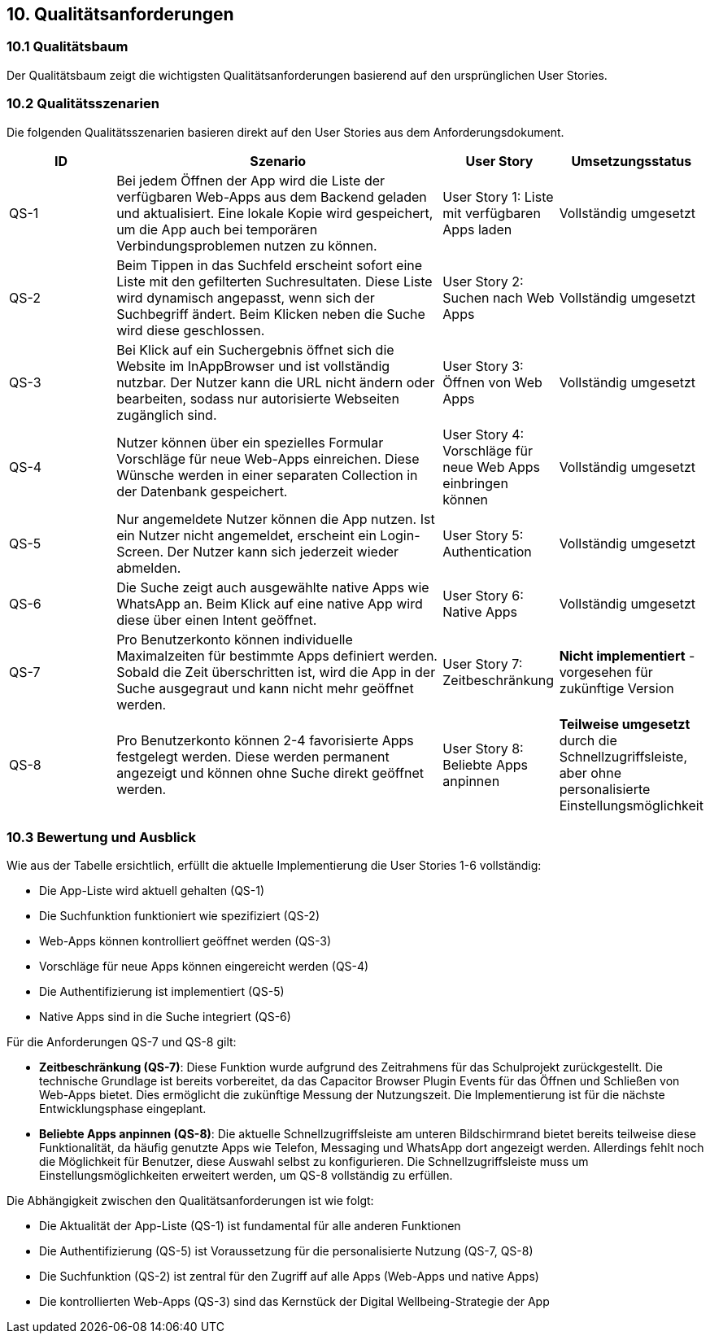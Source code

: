 ifndef::imagesdir[:imagesdir: ../images]

[[section-quality-scenarios]]
== 10. Qualitätsanforderungen

=== 10.1 Qualitätsbaum

Der Qualitätsbaum zeigt die wichtigsten Qualitätsanforderungen basierend auf den ursprünglichen User Stories.

=== 10.2 Qualitätsszenarien

Die folgenden Qualitätsszenarien basieren direkt auf den User Stories aus dem Anforderungsdokument.

[options="header",cols="1,3,1,1"]
|===
|ID|Szenario|User Story|Umsetzungsstatus
|QS-1|Bei jedem Öffnen der App wird die Liste der verfügbaren Web-Apps aus dem Backend geladen und aktualisiert. Eine lokale Kopie wird gespeichert, um die App auch bei temporären Verbindungsproblemen nutzen zu können.|User Story 1: Liste mit verfügbaren Apps laden|Vollständig umgesetzt
|QS-2|Beim Tippen in das Suchfeld erscheint sofort eine Liste mit den gefilterten Suchresultaten. Diese Liste wird dynamisch angepasst, wenn sich der Suchbegriff ändert. Beim Klicken neben die Suche wird diese geschlossen.|User Story 2: Suchen nach Web Apps|Vollständig umgesetzt
|QS-3|Bei Klick auf ein Suchergebnis öffnet sich die Website im InAppBrowser und ist vollständig nutzbar. Der Nutzer kann die URL nicht ändern oder bearbeiten, sodass nur autorisierte Webseiten zugänglich sind.|User Story 3: Öffnen von Web Apps|Vollständig umgesetzt
|QS-4|Nutzer können über ein spezielles Formular Vorschläge für neue Web-Apps einreichen. Diese Wünsche werden in einer separaten Collection in der Datenbank gespeichert.|User Story 4: Vorschläge für neue Web Apps einbringen können|Vollständig umgesetzt
|QS-5|Nur angemeldete Nutzer können die App nutzen. Ist ein Nutzer nicht angemeldet, erscheint ein Login-Screen. Der Nutzer kann sich jederzeit wieder abmelden.|User Story 5: Authentication|Vollständig umgesetzt
|QS-6|Die Suche zeigt auch ausgewählte native Apps wie WhatsApp an. Beim Klick auf eine native App wird diese über einen Intent geöffnet.|User Story 6: Native Apps|Vollständig umgesetzt
|QS-7|Pro Benutzerkonto können individuelle Maximalzeiten für bestimmte Apps definiert werden. Sobald die Zeit überschritten ist, wird die App in der Suche ausgegraut und kann nicht mehr geöffnet werden.|User Story 7: Zeitbeschränkung|*Nicht implementiert* - vorgesehen für zukünftige Version
|QS-8|Pro Benutzerkonto können 2-4 favorisierte Apps festgelegt werden. Diese werden permanent angezeigt und können ohne Suche direkt geöffnet werden.|User Story 8: Beliebte Apps anpinnen|*Teilweise umgesetzt* durch die Schnellzugriffsleiste, aber ohne personalisierte Einstellungsmöglichkeit
|===

=== 10.3 Bewertung und Ausblick

Wie aus der Tabelle ersichtlich, erfüllt die aktuelle Implementierung die User Stories 1-6 vollständig:

* Die App-Liste wird aktuell gehalten (QS-1)
* Die Suchfunktion funktioniert wie spezifiziert (QS-2)
* Web-Apps können kontrolliert geöffnet werden (QS-3)
* Vorschläge für neue Apps können eingereicht werden (QS-4)
* Die Authentifizierung ist implementiert (QS-5)
* Native Apps sind in die Suche integriert (QS-6)

Für die Anforderungen QS-7 und QS-8 gilt:

* *Zeitbeschränkung (QS-7)*: Diese Funktion wurde aufgrund des Zeitrahmens für das Schulprojekt zurückgestellt. Die technische Grundlage ist bereits vorbereitet, da das Capacitor Browser Plugin Events für das Öffnen und Schließen von Web-Apps bietet. Dies ermöglicht die zukünftige Messung der Nutzungszeit. Die Implementierung ist für die nächste Entwicklungsphase eingeplant.

* *Beliebte Apps anpinnen (QS-8)*: Die aktuelle Schnellzugriffsleiste am unteren Bildschirmrand bietet bereits teilweise diese Funktionalität, da häufig genutzte Apps wie Telefon, Messaging und WhatsApp dort angezeigt werden. Allerdings fehlt noch die Möglichkeit für Benutzer, diese Auswahl selbst zu konfigurieren. Die Schnellzugriffsleiste muss um Einstellungsmöglichkeiten erweitert werden, um QS-8 vollständig zu erfüllen.

Die Abhängigkeit zwischen den Qualitätsanforderungen ist wie folgt:

* Die Aktualität der App-Liste (QS-1) ist fundamental für alle anderen Funktionen
* Die Authentifizierung (QS-5) ist Voraussetzung für die personalisierte Nutzung (QS-7, QS-8)
* Die Suchfunktion (QS-2) ist zentral für den Zugriff auf alle Apps (Web-Apps und native Apps)
* Die kontrollierten Web-Apps (QS-3) sind das Kernstück der Digital Wellbeing-Strategie der App

